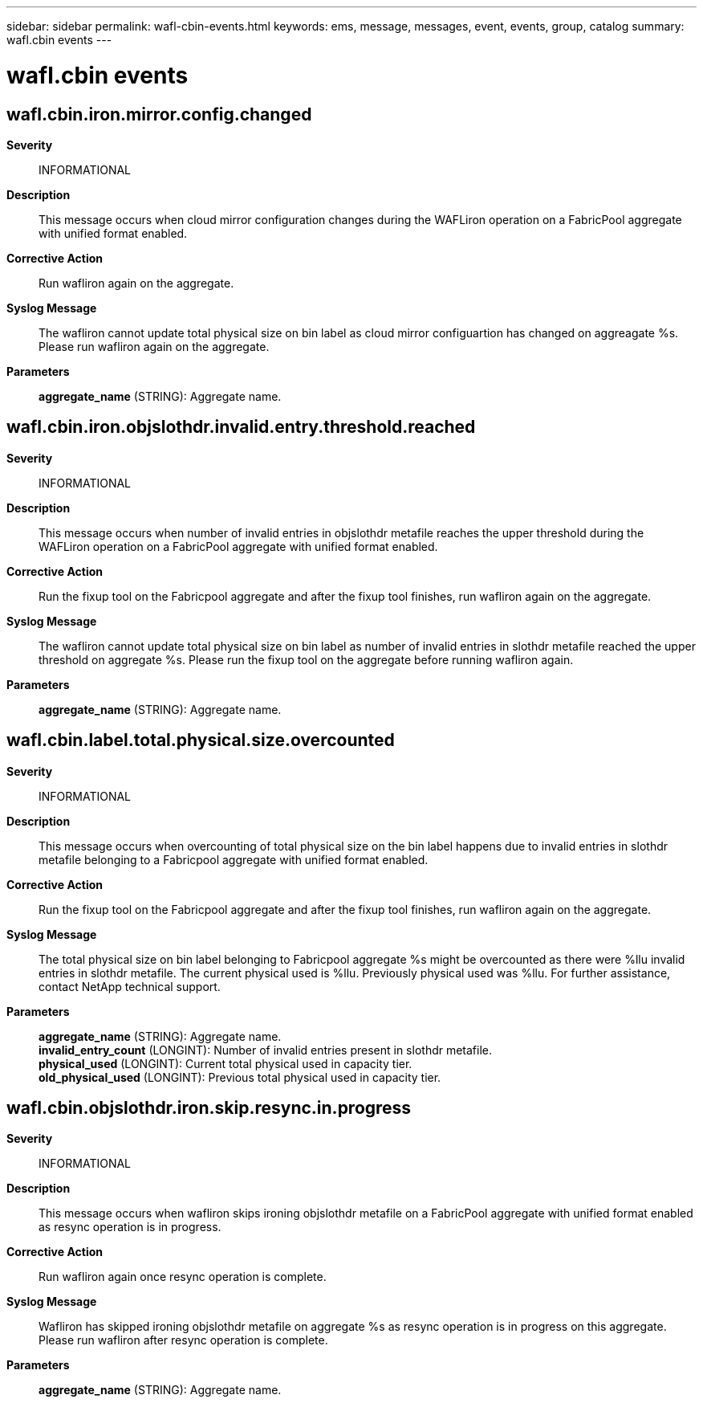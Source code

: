 ---
sidebar: sidebar
permalink: wafl-cbin-events.html
keywords: ems, message, messages, event, events, group, catalog
summary: wafl.cbin events
---

= wafl.cbin events
:toclevels: 1
:hardbreaks:
:nofooter:
:icons: font
:linkattrs:
:imagesdir: ./media/

== wafl.cbin.iron.mirror.config.changed
*Severity*::
INFORMATIONAL
*Description*::
This message occurs when cloud mirror configuration changes during the WAFLiron operation on a FabricPool aggregate with unified format enabled.
*Corrective Action*::
Run wafliron again on the aggregate.
*Syslog Message*::
The wafliron cannot update total physical size on bin label as cloud mirror configuartion has changed on aggreagate %s. Please run wafliron again on the aggregate.
*Parameters*::
*aggregate_name* (STRING): Aggregate name.

== wafl.cbin.iron.objslothdr.invalid.entry.threshold.reached
*Severity*::
INFORMATIONAL
*Description*::
This message occurs when number of invalid entries in objslothdr metafile reaches the upper threshold during the WAFLiron operation on a FabricPool aggregate with unified format enabled.
*Corrective Action*::
Run the fixup tool on the Fabricpool aggregate and after the fixup tool finishes, run wafliron again on the aggregate.
*Syslog Message*::
The wafliron cannot update total physical size on bin label as number of invalid entries in slothdr metafile reached the upper threshold on aggregate %s. Please run the fixup tool on the aggregate before running wafliron again.
*Parameters*::
*aggregate_name* (STRING): Aggregate name.

== wafl.cbin.label.total.physical.size.overcounted
*Severity*::
INFORMATIONAL
*Description*::
This message occurs when overcounting of total physical size on the bin label happens due to invalid entries in slothdr metafile belonging to a Fabricpool aggregate with unified format enabled.
*Corrective Action*::
Run the fixup tool on the Fabricpool aggregate and after the fixup tool finishes, run wafliron again on the aggregate.
*Syslog Message*::
The total physical size on bin label belonging to Fabricpool aggregate %s might be overcounted as there were %llu invalid entries in slothdr metafile. The current physical used is %llu. Previously physical used was %llu. For further assistance, contact NetApp technical support.
*Parameters*::
*aggregate_name* (STRING): Aggregate name.
*invalid_entry_count* (LONGINT): Number of invalid entries present in slothdr metafile.
*physical_used* (LONGINT): Current total physical used in capacity tier.
*old_physical_used* (LONGINT): Previous total physical used in capacity tier.

== wafl.cbin.objslothdr.iron.skip.resync.in.progress
*Severity*::
INFORMATIONAL
*Description*::
This message occurs when wafliron skips ironing objslothdr metafile on a FabricPool aggregate with unified format enabled as resync operation is in progress.
*Corrective Action*::
Run wafliron again once resync operation is complete.
*Syslog Message*::
Wafliron has skipped ironing objslothdr metafile on aggregate %s as resync operation is in progress on this aggregate. Please run wafliron after resync operation is complete.
*Parameters*::
*aggregate_name* (STRING): Aggregate name.

